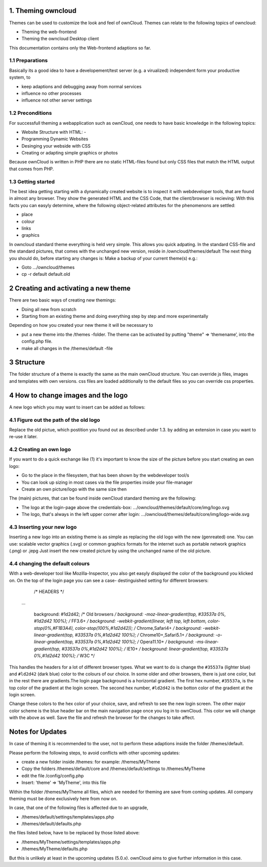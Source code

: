 1. Theming owncloud
=======

Themes can be used to customize the look and feel of ownCloud.
Themes can relate to the following topics of owncloud:

* Theming the web-frontend
* Theming the owncloud Desktop client
This documentation contains only the Web-frontend adaptions so far.

1.1 Preparations
----------------
Basically its a good idea to have a developement/test server (e.g. a virualized) independent form your productive system, to

* keep adaptions and debugging away from normal services
* influence no other processes
* influence not other server settings

1.2 Preconditions
-----------------
For successfull theming a webapplication such as ownCloud, one needs to have basic knowledge in the following topics:

* Website Structure with HTML: -
* Programming Dynamic Websites
* Desinging your webside with CSS
* Creating or adapting simple graphics or photos
Because ownCloud is written in PHP there are no static HTML-files found but only CSS files that match the HTML output that comes from PHP.

1.3 Getting started
-------------------
The best idea getting starting with a dynamically created website is to inspect it with webdeveloper tools, that are found in almost any browser. They show the generated HTML and the CSS Code, that the client/browser is recieving:
With this facts you can easyly determine, where the following object-related attributes for the phenomenons are settled:

* place
* colour
* links
* graphics

In owncloud standard theme everything is held very simple. This allows you quick adpating. In the standard CSS-file and the standard pictures, that comes with the unchanged new version, reside in /owncloud/themes/default
The next thing you should do, before starting any changes is:
Make a backup of your current theme(s) e.g.:

* Goto …/owncloud/themes
* cp -r default default.old

2 Creating and activating a new theme
===========

There are two basic ways of creating new themings:

* Doing all new from scratch
* Starting from an existing theme and doing everything step by step and more experimentally

Depending on how you created your new theme it will be necessary to

* put a new theme into the /themes -folder. The theme can be activated by putting "theme" => ‘themename’, into the config.php file.
* make all changes in the /themes/default -file

3 Structure
===========

The folder structure of a theme is exactly the same as the main ownCloud
structure. You can override js files, images and templates with own versions.
css files are loaded additionally to the default files so you can override css
properties.



4 How to change images and the logo
===================================
A new logo which you may want to insert can be added as follows:

4.1 Figure out the path of the old logo
---------------------------------------
Replace the old pictue, which postition you found out as described under 1.3. by adding an extension in case you want to re-use it later.

4.2 Creating an own logo
------------------------

If you want to do a quick exchange like (1) it's important to know the size of the picture before you start creating an own logo:

* Go to the place in the filesystem, that has been shown by the webdeveloper tool/s
* You can look up sizing in most cases via the file properties inside your file-manager
* Create an own picture/logo with the same size then

The (main) pictures, that can be found inside ownCloud standard theming are the following:

* The logo at the login-page above the credentials-box: 	        …/owncloud/themes/default/core/img/logo.svg
* The logo, that's always in the left upper corner after login:   …/owncloud/themes/default/core/img/logo-wide.svg



4.3 Inserting your new logo
---------------------------
Inserting a new logo into an existing theme is as simple as replacing the old logo with the new (genreated) one.
You can use: scalable vector graphics (.svg) or common graphics formats for the internet such as portable network graphics (.png) or .jepg
Just insert the new created picture by using the unchanged name of the old picture.



4.4 changing the default colours
--------------------------------

With a web-developer tool like Mozilla-Inspector, you also get easyly displayed the color of the background you klicked on.
On the top of the login page you can see a case- destinguished setting for different browsers:

  /* HEADERS */
 
 ...

  background: #1d2d42; /* Old browsers */
  background: -moz-linear-gradient(top, #33537a 0%, #1d2d42  100%); /* FF3.6+ */
  background: -webkit-gradient(linear, left top, left bottom, color-stop(0%,#F1B3A4), color-stop(100%,#1d2d42)); /* Chrome,Safari4+ */
  background: -webkit-linear-gradient(top, #33537a 0%,#1d2d42 100%); /* Chrome10+,Safari5.1+ */
  background: -o-linear-gradient(top, #33537a 0%,#1d2d42 100%); /* Opera11.10+ */
  background: -ms-linear-gradient(top, #33537a 0%,#1d2d42 100%); /* IE10+ */
  background: linear-gradient(top, #33537a 0%,#1d2d42 100%); /* W3C */


This handles the headers for a lot of different browser types. What we want to
do is change the ``#35537a`` (lighter blue) and ``#ld2d42`` (dark blue) color to
the colours of our choice. In some older and other browsers, there is just one
color, but in the rest there are gradients.The login page background is a
horizontal gradient. The first hex number, ``#35537a``, is the top color of the
gradient at the login screen. The second hex number, ``#ld2d42`` is the botton
color of the gradient at the login screen.

Change these colors to the hex color of your choice, save, and refresh to see
the new login screen. The other major color scheme is the blue header bar on the
main navigation page once you log in to ownCloud. This color we will change with
the above as well. Save the file and refresh the browser for the changes to take
affect.

.. _GitHub themes repository: https://github.com/owncloud/themes
.. _here: https://github.com/owncloud/themes/tree/master/example

Notes for Updates
=================

In case of theming it is recommended to the user,
not to perform these adaptions inside the folder /themes/default.

Please perform the following steps, to avoid conflicts with other upcoming updates:

* create a new folder inside /themes: for example: /themes/MyTheme
* Copy the folders /themes/default/core and /themes/default/settings to /themes/MyTheme
* edit the file /config/config.php
* Insert:  'theme' => 'MyTheme',   into this file

Within the folder /themes/MyTheme all files, which are needed for theming
are save from coming updates.
All company theming must be done exclusively here from now on.

In case, that one of the following files is affected due to an upgrade,

* /themes/default/settings/templates/apps.php
*	/themes/default/defaults.php

the files listed below, have to be replaced by those listed above:

*	/themes/MyTheme/settings/templates/apps.php
*	/themes/MyTheme/defaults.php

But this is unlikely at least in the upcoming updates (5.0.x).
ownCloud aims to give further information in this case.
